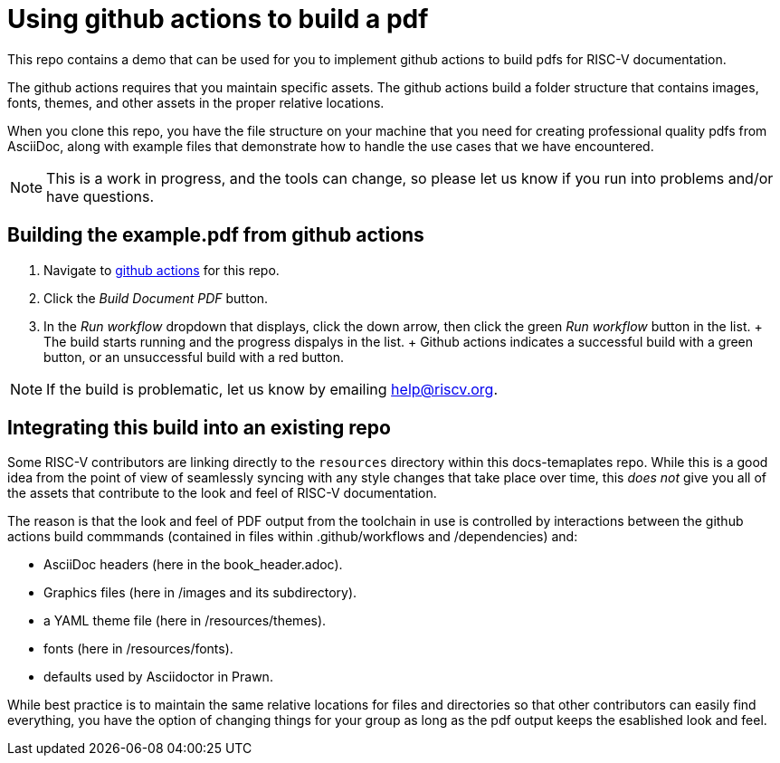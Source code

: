 = Using github actions to build a pdf

This repo contains a demo that can be used for you to implement github actions to build pdfs for RISC-V documentation.

The github actions requires that you maintain specific assets. The github actions build  a folder structure that contains images, fonts, themes, and other assets in the proper relative locations.

When you clone this repo, you have the file structure on your machine that you need for creating professional quality pdfs from AsciiDoc, along with example files that demonstrate how to handle the use cases that we have encountered.

NOTE: This is a work in progress, and the tools can change, so please let us know if you run into problems and/or have questions.

== Building the example.pdf from github actions

. Navigate to https://github.com/riscv/docs-templates/actions/workflows/build-pdf.yml[github actions] for this repo.
. Click the _Build Document PDF_ button.
. In the _Run workflow_ dropdown that displays, click the down arrow, then click the green _Run workflow_ button in the list.
+ The build starts running and the progress dispalys in the list.
+ Github actions indicates a successful build with a green button, or an unsuccessful build with a red button.

NOTE: If the build is problematic, let us know by emailing help@riscv.org.

== Integrating this build into an existing repo

Some RISC-V contributors are linking directly to the `resources` directory within this docs-temaplates repo. While this is a good idea from the point of view of seamlessly syncing with any style changes that take place over time, this _does not_ give you all of the assets that contribute to the look and feel of RISC-V documentation.

The reason is that the look and feel of PDF output from the toolchain in use is controlled by interactions between the github actions build commmands (contained in files within .github/workflows and /dependencies) and:

* AsciiDoc headers (here in the book_header.adoc).
* Graphics files (here in /images and its subdirectory).
* a YAML theme file (here in /resources/themes).
* fonts (here in /resources/fonts).
* defaults used by Asciidoctor in Prawn.

While best practice is to maintain the same relative locations for files and directories so that other contributors can easily find everything, you have the option of changing things for your group as long as the pdf output keeps the esablished look and feel.












